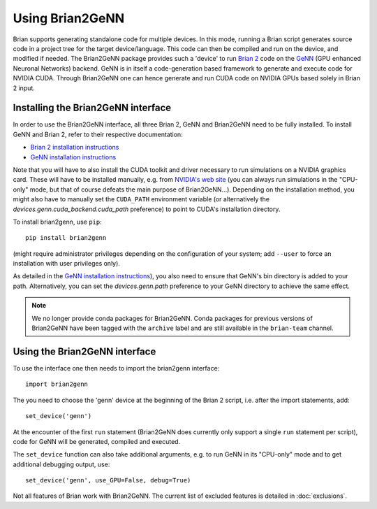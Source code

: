 Using Brian2GeNN
================

Brian supports generating standalone code for multiple devices. In
this mode, running a Brian script generates source code in a project
tree for the target device/language. This code can then be compiled
and run on the device, and modified if needed. The Brian2GeNN package
provides such a 'device' to run `Brian 2 <https://brian2.readthedocs.io>`_ code
on the `GeNN <http://genn-team.github.io/genn/>`_ (GPU enhanced
Neuronal Networks) backend. GeNN is in itself a code-generation based
framework to generate and execute code for NVIDIA CUDA. Through
Brian2GeNN one can hence generate and run CUDA code on NVIDIA GPUs
based solely in Brian 2 input.

Installing the Brian2GeNN interface
-----------------------------------

In order to use the Brian2GeNN interface, all three Brian 2, GeNN and
Brian2GeNN need to be fully installed.
To install GeNN and Brian 2, refer to their respective documentation:

* `Brian 2 installation instructions <https://brian2.readthedocs.io/en/stable/introduction/install.html>`_
* `GeNN installation instructions <http://genn-team.github.io/genn/documentation/4/html/d8/d99/Installation.html>`_

Note that you will have to also install the CUDA toolkit and driver necessary
to run simulations on a NVIDIA graphics card. These will have to be installed
manually, e.g. from `NVIDIA's web site <https://developer.nvidia.com/cuda-downloads>`_
(you can always run simulations in the "CPU-only" mode, but that of course
defeats the main purpose of Brian2GeNN...). Depending on the installation
method, you might also have to manually set the ``CUDA_PATH`` environment
variable (or alternatively the `devices.genn.cuda_backend.cuda_path` preference) to point to
CUDA's installation directory.

To install brian2genn, use ``pip``::

    pip install brian2genn

(might require administrator privileges depending on the configuration of your
system; add ``--user`` to force an installation with user privileges only).

As detailed in the `GeNN installation instructions <http://genn-team.github.io/genn/documentation/4/html/d8/d99/Installation.html>`_),
you also need to ensure that GeNN's bin directory is added to your path.
Alternatively, you can set the `devices.genn.path` preference to your GeNN directory to achieve the same effect.

.. note::
    We no longer provide conda packages for Brian2GeNN. Conda packages for
    previous versions of Brian2GeNN have been tagged with the ``archive`` label
    and are still available in the ``brian-team`` channel.

Using the Brian2GeNN interface
------------------------------

To use the interface one then needs to import the brian2genn interface::

  import brian2genn

The you need to choose the 'genn' device at the
beginning of the Brian 2 script, i.e. after the import statements,
add::

  set_device('genn')

At the encounter of the first ``run`` statement (Brian2GeNN does currently
only support a single ``run`` statement per script), code for GeNN will be
generated, compiled and executed.

The ``set_device`` function can also take additional arguments, e.g. to run
GeNN in its "CPU-only" mode and to get additional debugging output, use::

  set_device('genn', use_GPU=False, debug=True)

Not all features of Brian work with Brian2GeNN. The current list of
excluded features is detailed in :doc:`exclusions`.
